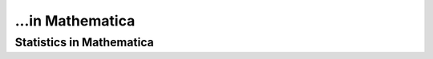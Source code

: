 ...in Mathematica
%%%%%%%%%%%%%%%%%%%%%%%%%%%%%%%%%%

.. sectionauthor:: Vincent F. Scalfani <vfscalfani@ua.edu>

Statistics in Mathematica
**************************
